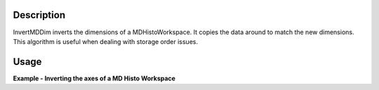 .. algorithm::

.. summary::

.. alias::

.. properties::


Description
-----------

InvertMDDim inverts the dimensions of a MDHistoWorkspace. It copies the
data around to match the new dimensions. This algorithm is useful when
dealing with storage order issues.

Usage
-----

**Example - Inverting the axes of a MD Histo Workspace**

.. testcode:: InvertMDExample

    def outputMDDimensions(ws):
        num_dims = ws.getNumDims()
        print "Name   Bins   Min     Max"
        for dim_index in range(num_dims):
            dim = ws.getDimension(dim_index)
            print "%s      %i      %.2f   %.2f" % (dim.getName(),
                 dim.getNBins(), dim.getMinimum(), dim.getMaximum())    

    #create a test MD event workspace
    mdew = CreateMDWorkspace(Dimensions=3, Extents=[-1,1,-5,5,-9,10], 
        Names='A, B, C', Units='U, U, U')
    FakeMDEventData(mdew, PeakParams=[100000, 0, 0, 0, 1])

    #convert to a MDHisto workspace suing BinMD
    wsHisto = BinMD(mdew,AlignedDim0='A,-1,1,9',
        AlignedDim1='B,-5,5,5',
        AlignedDim2='C,-9,10,9')

    print "The original workspace"
    outputMDDimensions(wsHisto)

    wsInverted = InvertMDDim(wsHisto)

    print "\nInvertMDDim reverses the order of the dimensions"
    outputMDDimensions(wsInverted)

.. testoutput:: InvertMDExample

    The original workspace
    Name   Bins   Min     Max
    A      9      -1.00   1.00
    B      5      -5.00   5.00
    C      9      -9.00   10.00

    InvertMDDim reverses the order of the dimensions
    Name   Bins   Min     Max
    C      9      -9.00   10.00
    B      5      -5.00   5.00
    A      9      -1.00   1.00



.. categories::

.. sourcelink::
